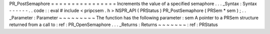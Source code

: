 PR_PostSemaphore
=
=
=
=
=
=
=
=
=
=
=
=
=
=
=
=
Increments
the
value
of
a
specified
semaphore
.
.
.
_Syntax
:
Syntax
-
-
-
-
-
-
.
.
code
:
:
eval
#
include
<
pripcsem
.
h
>
NSPR_API
(
PRStatus
)
PR_PostSemaphore
(
PRSem
*
sem
)
;
.
.
_Parameter
:
Parameter
~
~
~
~
~
~
~
~
~
The
function
has
the
following
parameter
:
sem
A
pointer
to
a
PRSem
structure
returned
from
a
call
to
:
ref
:
PR_OpenSemaphore
.
.
.
_Returns
:
Returns
~
~
~
~
~
~
~
:
ref
:
PRStatus
